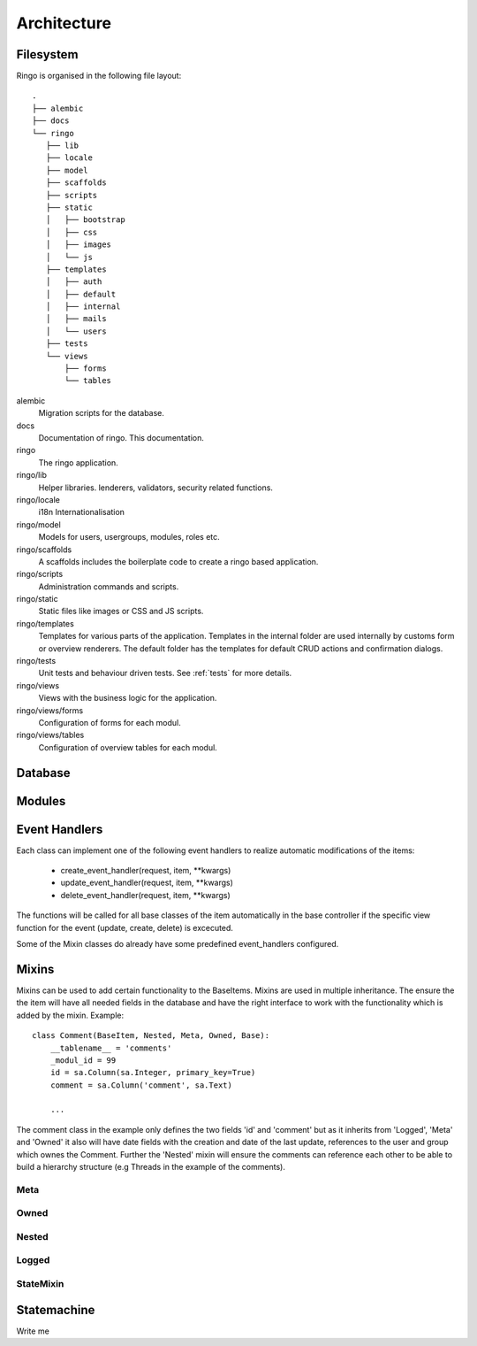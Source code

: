 ************
Architecture
************

.. image:: images/applayers.png
   :alt: Schema of a modul.

Filesystem
==========

Ringo is organised in the following file layout::

        .
        ├── alembic
        ├── docs
        └── ringo
           ├── lib
           ├── locale
           ├── model
           ├── scaffolds
           ├── scripts
           ├── static
           │   ├── bootstrap
           │   ├── css
           │   ├── images
           │   └── js
           ├── templates
           │   ├── auth
           │   ├── default
           │   ├── internal
           │   ├── mails
           │   └── users
           ├── tests
           └── views
               ├── forms
               └── tables

alembic
   Migration scripts for the database.
docs
   Documentation of ringo. This documentation.
ringo
   The ringo application.
ringo/lib
   Helper libraries. lenderers, validators, security related functions.
ringo/locale
   i18n Internationalisation
ringo/model
   Models for users, usergroups, modules, roles etc.
ringo/scaffolds
   A scaffolds includes the boilerplate code to create a ringo based application.
ringo/scripts
   Administration commands and scripts.
ringo/static
   Static files like images or CSS and JS scripts.
ringo/templates
   Templates for various parts of the application. Templates in the internal
   folder are used internally by customs form or overview renderers. The
   default folder has the templates for default CRUD actions and confirmation dialogs.
ringo/tests
   Unit tests and behaviour driven tests. See :ref:`tests` for more details.
ringo/views
   Views with the business logic for the application. 
ringo/views/forms
   Configuration of forms for each modul.
ringo/views/tables
   Configuration of overview tables for each modul.

Database
========

.. image:: images/database.png
   :alt: Basic database model.

Modules
=======

.. image:: images/modules.png
   :alt: Schema of a modul.

Event Handlers
==============
Each class can implement one of the following event handlers to realize
automatic modifications of the items:

 * create_event_handler(request, item, \**kwargs)
 * update_event_handler(request, item, \**kwargs)
 * delete_event_handler(request, item, \**kwargs)

The functions will be called for all base classes of the item
automatically in the base controller if the specific view function for
the event (update, create, delete) is excecuted.

Some of the Mixin classes do already have some predefined event_handlers
configured.

Mixins
======
Mixins can be used to add certain functionality to the BaseItems. Mixins are
used in multiple inheritance. The ensure the the item will have all needed
fields in the database and have the right interface to work with the
functionality which is added by the mixin. Example::

        class Comment(BaseItem, Nested, Meta, Owned, Base):
            __tablename__ = 'comments'
            _modul_id = 99
            id = sa.Column(sa.Integer, primary_key=True)
            comment = sa.Column('comment', sa.Text)

            ...


The comment class in the example only defines the two fields 'id' and
'comment' but as it inherits from 'Logged', 'Meta' and 'Owned' it also will
have date fields with the creation and date of the last update, references to
the user and group which ownes the Comment. Further the 'Nested' mixin will
ensure the comments can reference each other to be able to build a hierarchy
structure (e.g Threads in the example of the comments).

Meta
----

Owned
-----

Nested
------

Logged
------

StateMixin
----------

Statemachine
============
Write me
